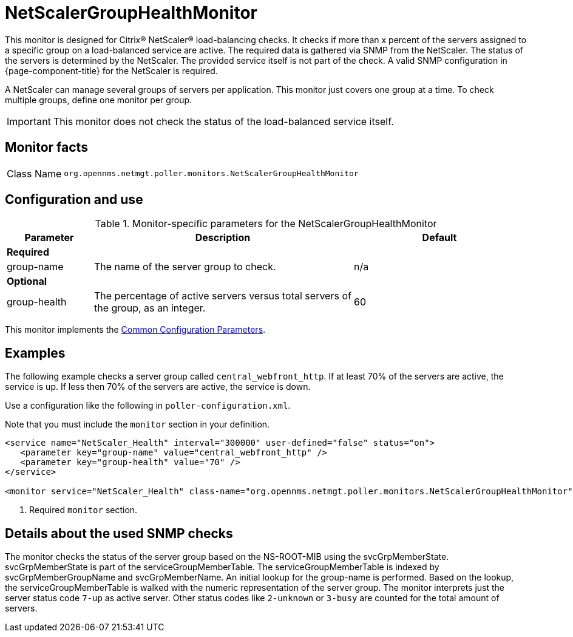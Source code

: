 
= NetScalerGroupHealthMonitor

This monitor is designed for Citrix(R) NetScaler(R) load-balancing checks.
It checks if more than x percent of the servers assigned to a specific group on a load-balanced service are active.
The required data is gathered via SNMP from the NetScaler.
The status of the servers is determined by the NetScaler.
The provided service itself is not part of the check.
A valid SNMP configuration in {page-component-title} for the NetScaler is required.

A NetScaler can manage several groups of servers per application.
This monitor just covers one group at a time.
To check multiple groups, define one monitor per group.

IMPORTANT: This monitor does not check the status of the load-balanced service itself.

== Monitor facts

[cols="1,7"]
|===
| Class Name
| `org.opennms.netmgt.poller.monitors.NetScalerGroupHealthMonitor`
|===

== Configuration and use

.Monitor-specific parameters for the NetScalerGroupHealthMonitor
[options="header"]
[cols="1,3,2"]
|===
| Parameter
| Description
| Default

3+|*Required*

| group-name
| The name of the server group to check.
| n/a

3+|*Optional*

| group-health
| The percentage of active servers versus total servers of the group, as an integer.
| 60
|===

This monitor implements the <<reference:service-assurance/introduction.adoc#ref-service-assurance-monitors-common-parameters, Common Configuration Parameters>>.

== Examples

The following example checks a server group called `central_webfront_http`.
If at least 70% of the servers are active, the service is up.
If less then 70% of the servers are active, the service is down.

Use a configuration like the following in `poller-configuration.xml`.

Note that you must include the `monitor` section in your definition.

[source, xml]
----
<service name="NetScaler_Health" interval="300000" user-defined="false" status="on">
   <parameter key="group-name" value="central_webfront_http" />
   <parameter key="group-health" value="70" />
</service>

<monitor service="NetScaler_Health" class-name="org.opennms.netmgt.poller.monitors.NetScalerGroupHealthMonitor" /> <1>
----
<1> Required `monitor` section.

== Details about the used SNMP checks

The monitor checks the status of the server group based on the NS-ROOT-MIB using the svcGrpMemberState.
svcGrpMemberState is part of the serviceGroupMemberTable.
The serviceGroupMemberTable is indexed by svcGrpMemberGroupName and svcGrpMemberName.
An initial lookup for the group-name is performed.
Based on the lookup, the serviceGroupMemberTable is walked with the numeric representation of the server group.
The monitor interprets just the server status code `7-up` as active server.
Other status codes like `2-unknown` or `3-busy` are counted for the total amount of servers.
